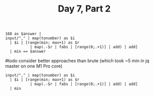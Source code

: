 #+TITLE: Day 7, Part 2

#+begin_src jq :in-file d7test.txt :cmd-line -nR
168 as $answer |
input/"," | map(tonumber) as $i
  | $i | [range(min; max+1) as $r
           | map(.-$r | fabs | [range(0;.+1)] | add) | add]
  | min == $answer
#+end_src

#+RESULTS:
: true

#todo consider better approaches than brute (which took ~5 min in jq master on one M1 Pro core)
#+begin_src jq :in-file d7input.txt :cmd-line -nR
input/"," | map(tonumber) as $i
  | $i | [range(min; max+1) as $r
           | map(.-$r | fabs | [range(0;.+1)] | add) | add]
  | min
#+end_src

#+RESULTS:
: 100148777

